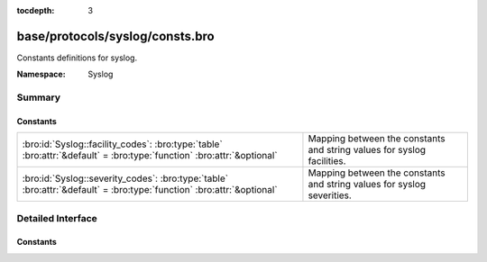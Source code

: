 :tocdepth: 3

base/protocols/syslog/consts.bro
================================
.. bro:namespace:: Syslog

Constants definitions for syslog.

:Namespace: Syslog

Summary
~~~~~~~
Constants
#########
===================================================================================================================== ======================================================================
:bro:id:`Syslog::facility_codes`: :bro:type:`table` :bro:attr:`&default` = :bro:type:`function` :bro:attr:`&optional` Mapping between the constants and string values for syslog facilities.
:bro:id:`Syslog::severity_codes`: :bro:type:`table` :bro:attr:`&default` = :bro:type:`function` :bro:attr:`&optional` Mapping between the constants and string values for syslog severities.
===================================================================================================================== ======================================================================


Detailed Interface
~~~~~~~~~~~~~~~~~~
Constants
#########
.. bro:id:: Syslog::facility_codes

   :Type: :bro:type:`table` [:bro:type:`count`] of :bro:type:`string`
   :Attributes: :bro:attr:`&default` = :bro:type:`function` :bro:attr:`&optional`
   :Default:

   ::

      {
         [2] = "MAIL",
         [9] = "CRON",
         [17] = "LOCAL1",
         [6] = "LPR",
         [11] = "FTP",
         [14] = "ALERT",
         [4] = "AUTH",
         [22] = "LOCAL6",
         [1] = "USER",
         [8] = "UUCP",
         [7] = "NEWS",
         [15] = "CLOCK",
         [23] = "LOCAL7",
         [5] = "SYSLOG",
         [19] = "LOCAL3",
         [10] = "AUTHPRIV",
         [0] = "KERN",
         [3] = "DAEMON",
         [12] = "NTP",
         [13] = "AUDIT",
         [18] = "LOCAL2",
         [21] = "LOCAL5",
         [16] = "LOCAL0",
         [20] = "LOCAL4"
      }

   Mapping between the constants and string values for syslog facilities.

.. bro:id:: Syslog::severity_codes

   :Type: :bro:type:`table` [:bro:type:`count`] of :bro:type:`string`
   :Attributes: :bro:attr:`&default` = :bro:type:`function` :bro:attr:`&optional`
   :Default:

   ::

      {
         [2] = "CRIT",
         [6] = "INFO",
         [4] = "WARNING",
         [1] = "ALERT",
         [7] = "DEBUG",
         [5] = "NOTICE",
         [0] = "EMERG",
         [3] = "ERR"
      }

   Mapping between the constants and string values for syslog severities.


